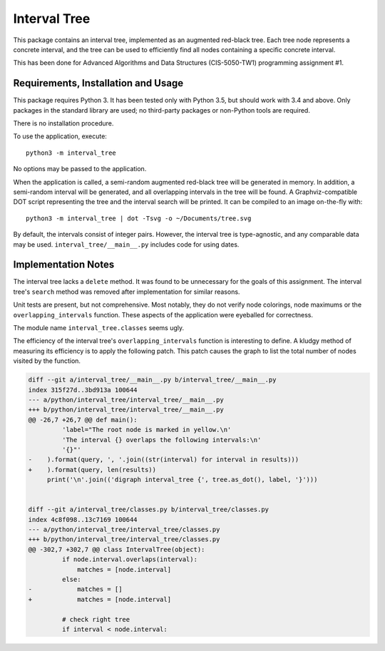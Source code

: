 Interval Tree
=============

This package contains an interval tree, implemented as an augmented red-black
tree. Each tree node represents a concrete interval, and the tree can be used to
efficiently find all nodes containing a specific concrete interval.

This has been done for Advanced Algorithms and Data Structures (CIS-5050-TW1)
programming assignment #1.

Requirements, Installation and Usage
------------------------------------

This package requires Python 3. It has been tested only with Python 3.5, but
should work with 3.4 and above. Only packages in the standard library are used;
no third-party packages or non-Python tools are required.

There is no installation procedure.

To use the application, execute::

    python3 -m interval_tree

No options may be passed to the application.

When the application is called, a semi-random augmented red-black tree will be
generated in memory. In addition, a semi-random interval will be generated, and
all overlapping intervals in the tree will be found. A Graphviz-compatible DOT
script representing the tree and the interval search will be printed. It can be
compiled to an image on-the-fly with::

    python3 -m interval_tree | dot -Tsvg -o ~/Documents/tree.svg

By default, the intervals consist of integer pairs. However, the interval tree
is type-agnostic, and any comparable data may be used.
``interval_tree/__main__.py`` includes code for using dates.

Implementation Notes
--------------------

The interval tree lacks a ``delete`` method. It was found to be unnecessary for
the goals of this assignment. The interval tree's ``search`` method was removed
after implementation for similar reasons.

Unit tests are present, but not comprehensive. Most notably, they do not verify
node colorings, node maximums or the ``overlapping_intervals`` function. These
aspects of the application were eyeballed for correctness.

The module name ``interval_tree.classes`` seems ugly.

The efficiency of the interval tree's ``overlapping_intervals`` function is
interesting to define. A kludgy method of measuring its efficiency is to apply
the following patch. This patch causes the graph to list the total number of
nodes visited by the function.

.. code-block:: diff

    diff --git a/interval_tree/__main__.py b/interval_tree/__main__.py
    index 315f27d..3bd913a 100644
    --- a/python/interval_tree/interval_tree/__main__.py
    +++ b/python/interval_tree/interval_tree/__main__.py
    @@ -26,7 +26,7 @@ def main():
             'label="The root node is marked in yellow.\n'
             'The interval {} overlaps the following intervals:\n'
             '{}"'
    -    ).format(query, ', '.join((str(interval) for interval in results)))
    +    ).format(query, len(results))
         print('\n'.join(('digraph interval_tree {', tree.as_dot(), label, '}')))


    diff --git a/interval_tree/classes.py b/interval_tree/classes.py
    index 4c8f098..13c7169 100644
    --- a/python/interval_tree/interval_tree/classes.py
    +++ b/python/interval_tree/interval_tree/classes.py
    @@ -302,7 +302,7 @@ class IntervalTree(object):
             if node.interval.overlaps(interval):
                 matches = [node.interval]
             else:
    -            matches = []
    +            matches = [node.interval]

             # check right tree
             if interval < node.interval:
